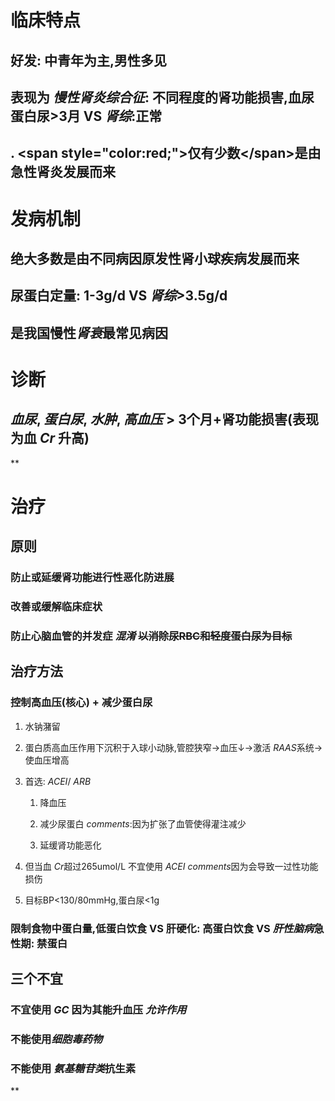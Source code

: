 #+ALIAS: 慢性肾炎

* 临床特点
** 好发: 中青年为主,男性多见
** 表现为 [[慢性肾炎综合征]]: 不同程度的肾功能损害,血尿蛋白尿>3月 VS [[肾综]]:正常
** . <span style="color:red;">仅有少数</span>是由急性肾炎发展而来
* 发病机制
** 绝大多数是由不同病因原发性肾小球疾病发展而来
** 尿蛋白定量: 1-3g/d  VS [[肾综]]>3.5g/d
** 是我国慢性[[肾衰]]最常见病因
* 诊断
** [[血尿]], [[蛋白尿]], [[水肿]], [[高血压]] > 3个月+肾功能损害(表现为血 [[Cr]] 升高)
**
* 治疗
** 原则
*** 防止或延缓肾功能进行性恶化防进展
*** 改善或缓解临床症状
*** 防止心脑血管的并发症 [[混淆]] +以消除尿RBC和轻度蛋白尿为目标+
** 治疗方法
*** 控制高血压(核心) + 减少蛋白尿
**** 水钠潴留
**** 蛋白质高血压作用下沉积于入球小动脉,管腔狭窄→血压↓→激活 [[RAAS]]系统→使血压增高
**** 首选: [[ACEI]]/ [[ARB]]
***** 降血压
***** 减少尿蛋白 [[comments]]:因为扩张了血管使得灌注减少
***** 延缓肾功能恶化
**** 但当血 [[Cr]]超过265umol/L 不宜使用 [[ACEI]] [[comments]]因为会导致一过性功能损伤
**** 目标BP<130/80mmHg,蛋白尿<1g
*** 限制食物中蛋白量,低蛋白饮食 VS 肝硬化: 高蛋白饮食 VS [[肝性脑病]]急性期: 禁蛋白
** 三个不宜
*** 不宜使用 [[GC]] 因为其能升血压 [[允许作用]]
*** 不能使用[[细胞毒药物]]
*** 不能使用 [[氨基糖苷类]]抗生素
**
